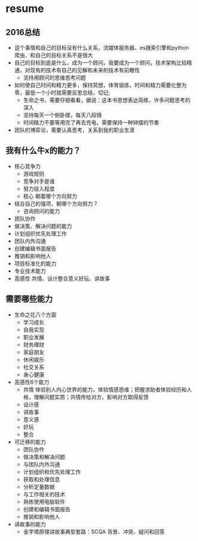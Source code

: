 * resume
** 2016总结
+ 这个事情和自己的目标没有什么关系，流媒体服务器、es搜索引擎和python爬虫、和自己的目标关系不是很大
+ 自己的目标到底是什么，成为一个顾问，我要成为一个顾问，技术架构比较精通，对现有的技术有自己的见解和未来的技术有前瞻性
  + 坚持用顾问的思维思考问题
+ 如何使自己时间和精力更多，保持冥想，体育锻炼，时间和精力需要化整为零，最低一个小时就需要反思总结，切记;
  + 生命之书，需要仔细看看，据说：这本书思想表达简练，许多问题思考的深入
  + 坚持每天一个俯卧撑，每天八段锦
  + 时间精力不要等用完了再去充电，需要保持一种钟摆的节奏
+ 团队的博弈论，需要认真思考，关系到我的职业生涯
** 我有什么牛x的能力？
+ 核心竞争力
  + 游戏规则
  + 竞争对手是谁
  + 努力投入程度
  + 核心 朝着哪个方向努力
+ 结合自己的强项，朝哪个方向努力？
  + 咨询顾问的能力
+ 团队协作
+ 做决策、解决问题的能力
+ 计划组织优先处理工作
+ 团队内外沟通
+ 创建编辑书面报告
+ 推销和影响他人
+ 项目标准化的能力
+ 专业技术能力
+ 高感性 共情、设计整合意义好玩、讲故事
** 需要哪些能力

+ 生命之花八个方面
  + 学习成长
  + 自我实现
  + 职业发展
  + 财务理财
  + 家庭朋友
  + 休闲娱乐
  + 社交关系
  + 身心健康
+ 高感性6个能力
  + 共情 体验别人内心世界的能力，体验情感思维；把握求助者体验经历和人格，理解问题实质；共情传给对方，影响对方取得反馈
  + 设计感
  + 讲故事
  + 意义感
  + 好玩
  + 整合
+ 可迁移的能力
  + 团队协作
  + 做决策和解决问题
  + 与团队内外沟通
  + 计划组织和优先处理工作
  + 获取和处理信息
  + 分析定量数据
  + 与工作相关的技术
  + 熟练使用电脑软件
  + 创建和编辑书面报告
  + 推销和影响他人
+ 讲故事的能力
  + 金字塔原理讲故事典型套路：SCQA 背景、冲突、疑问和回答
